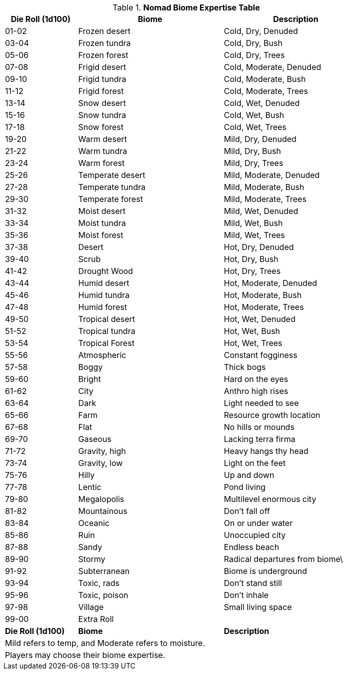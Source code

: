 .*Nomad Biome Expertise Table*
[width="85%",cols="^1,<2,<2",frame="all",stripes="even"]
|===
|Die Roll (1d100) |Biome |Description

|01-02 |Frozen desert |Cold, Dry, Denuded
|03-04 |Frozen tundra |Cold, Dry, Bush
|05-06 |Frozen forest |Cold, Dry, Trees

|07-08 |Frigid desert |Cold, Moderate, Denuded
|09-10 |Frigid tundra |Cold, Moderate, Bush
|11-12 |Frigid forest |Cold, Moderate, Trees

|13-14 |Snow desert |Cold, Wet, Denuded
|15-16 |Snow tundra |Cold, Wet, Bush
|17-18 |Snow forest |Cold, Wet, Trees

|19-20 |Warm desert |Mild, Dry, Denuded
|21-22 |Warm tundra |Mild, Dry, Bush
|23-24 |Warm forest |Mild, Dry, Trees

|25-26 |Temperate desert |Mild, Moderate, Denuded
|27-28 |Temperate tundra |Mild, Moderate, Bush
|29-30 |Temperate forest |Mild, Moderate, Trees

|31-32 |Moist desert |Mild, Wet, Denuded
|33-34 |Moist tundra |Mild, Wet, Bush
|35-36 |Moist forest |Mild, Wet, Trees

|37-38 |Desert |Hot, Dry, Denuded
|39-40 |Scrub |Hot, Dry, Bush
|41-42 |Drought Wood |Hot, Dry, Trees

|43-44 |Humid desert |Hot, Moderate, Denuded
|45-46 |Humid tundra |Hot, Moderate, Bush
|47-48 |Humid forest |Hot, Moderate, Trees

|49-50 |Tropical desert |Hot, Wet, Denuded
|51-52 |Tropical tundra |Hot, Wet, Bush
|53-54 |Tropical Forest |Hot, Wet, Trees

|55-56 |Atmospheric |Constant fogginess
|57-58 |Boggy |Thick bogs
|59-60 |Bright |Hard on the eyes
|61-62 |City |Anthro high rises
|63-64 |Dark |Light needed to see
|65-66 |Farm |Resource growth location
|67-68 |Flat |No hills or mounds
|69-70 |Gaseous |Lacking terra firma
|71-72 |Gravity, high |Heavy hangs thy head
|73-74 |Gravity, low |Light on the feet
|75-76 |Hilly |Up and down
|77-78 |Lentic  |Pond living
|79-80 |Megalopolis |Multilevel enormous city
|81-82 |Mountainous |Don't fall off
|83-84 |Oceanic |On or under water
|85-86 |Ruin |Unoccupied city
|87-88 |Sandy |Endless beach
|89-90 |Stormy |Radical departures from biome\
|91-92 |Subterranean |Biome is underground
|93-94 |Toxic, rads |Don't stand still
|95-96 |Toxic, poison |Don't inhale
|97-98 |Village |Small living space
|99-00 2+<|Extra Roll

s|Die Roll (1d100)
s|Biome
s|Description

3+<|Mild refers to temp, and Moderate refers to moisture.
3+<|Players may choose their biome expertise.

|===
